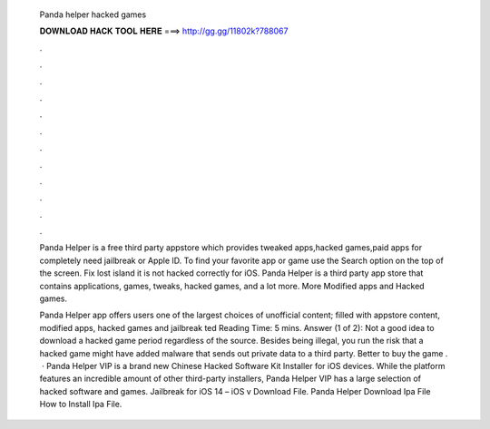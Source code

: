   Panda helper hacked games
  
  
  
  𝐃𝐎𝐖𝐍𝐋𝐎𝐀𝐃 𝐇𝐀𝐂𝐊 𝐓𝐎𝐎𝐋 𝐇𝐄𝐑𝐄 ===> http://gg.gg/11802k?788067
  
  
  
  .
  
  
  
  .
  
  
  
  .
  
  
  
  .
  
  
  
  .
  
  
  
  .
  
  
  
  .
  
  
  
  .
  
  
  
  .
  
  
  
  .
  
  
  
  .
  
  
  
  .
  
  Panda Helper is a free third party appstore which provides tweaked apps,hacked games,paid apps for completely  need jailbreak or Apple ID. To find your favorite app or game use the Search option on the top of the screen. Fix lost island it is not hacked correctly for iOS. Panda Helper is a third party app store that contains applications, games, tweaks, hacked games, and a lot more. More Modified apps and Hacked games.
  
  Panda Helper app offers users one of the largest choices of unofficial content; filled with appstore content, modified apps, hacked games and jailbreak ted Reading Time: 5 mins. Answer (1 of 2): Not a good idea to download a hacked game period regardless of the source. Besides being illegal, you run the risk that a hacked game might have added malware that sends out private data to a third party. Better to buy the game .  · Panda Helper VIP is a brand new Chinese Hacked Software Kit Installer for iOS devices. While the platform features an incredible amount of other third-party installers, Panda Helper VIP has a large selection of hacked software and games. Jailbreak for iOS 14 – iOS v Download File. Panda Helper Download Ipa File How to Install Ipa File.
